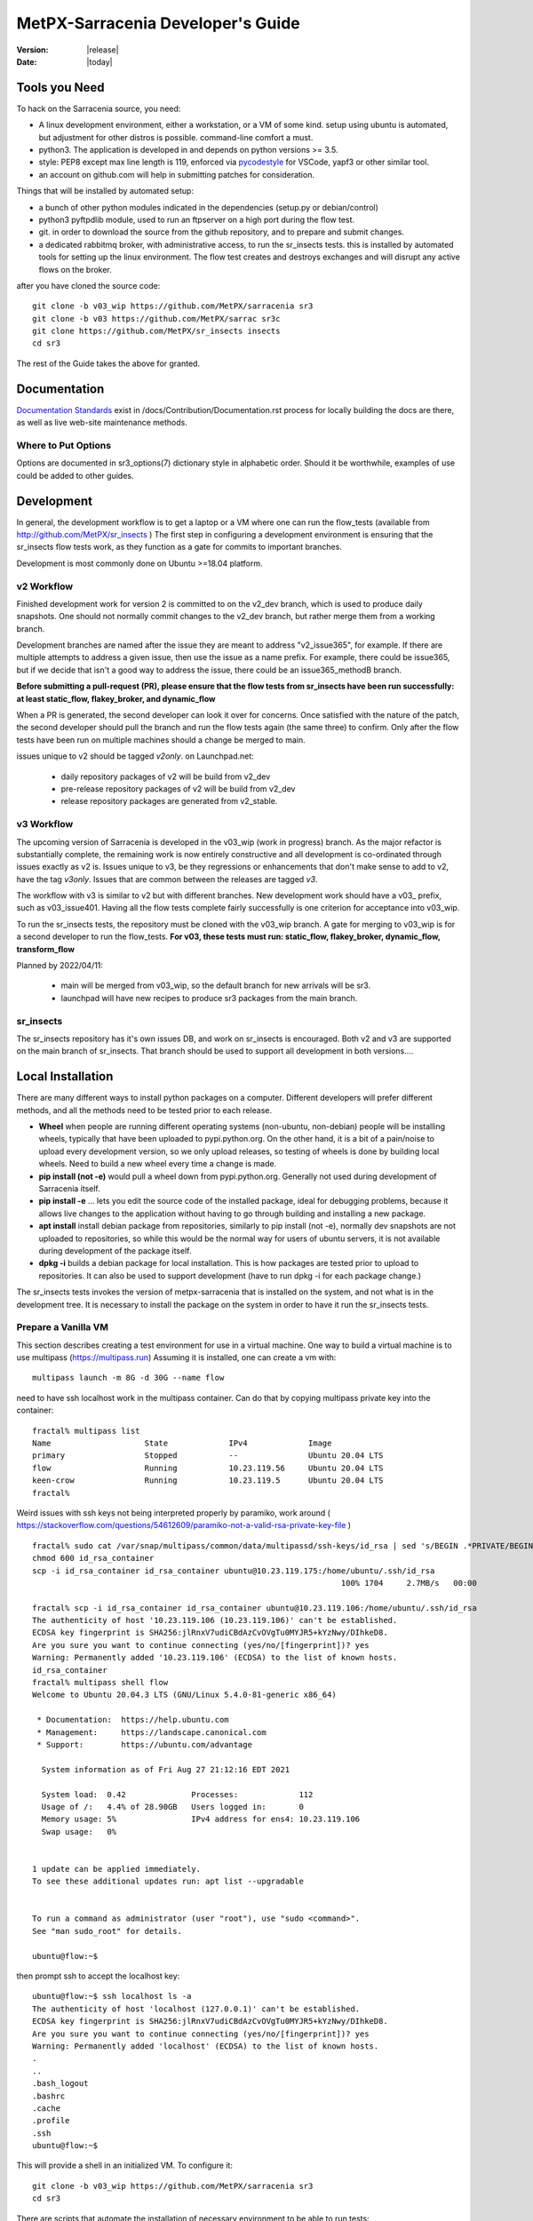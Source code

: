 ====================================
 MetPX-Sarracenia Developer's Guide
====================================

:version: |release|
:date: |today|


Tools you Need
--------------


To hack on the Sarracenia source, you need:

- A linux development environment, either a workstation, or a VM of some kind.
  setup using ubuntu is automated, but adjustment for other distros is possible.
  command-line comfort a must.

- python3. The application is developed in and depends on python versions >= 3.5.

- style: PEP8 except max line length is 119, enforced via `pycodestyle <https://pycodestyle.pycqa.org/en/latest/intro.html#disclaimer>`_ for VSCode, yapf3 or other similar tool.

- an account on github.com will help in submitting patches for consideration.

Things that will be installed by automated setup:

- a bunch of other python modules indicated in the dependencies (setup.py or debian/control)

- python3 pyftpdlib module, used to run an ftpserver on a high port during the flow test.

- git. in order to download the source from the github repository, and to prepare and submit
  changes.

- a dedicated rabbitmq broker, with administrative access, to run the sr_insects tests.
  this is installed by automated tools for setting up the linux environment.
  The flow test creates and destroys exchanges and will disrupt any active flows on the broker.

after you have cloned the source code::

    git clone -b v03_wip https://github.com/MetPX/sarracenia sr3
    git clone -b v03 https://github.com/MetPX/sarrac sr3c
    git clone https://github.com/MetPX/sr_insects insects
    cd sr3

The rest of the Guide takes the above for granted.

Documentation
-------------
`Documentation Standards <Documentation.rst>`_ exist in /docs/Contribution/Documentation.rst
process for locally building the docs are there, as well as live web-site maintenance
methods.

Where to Put Options 
~~~~~~~~~~~~~~~~~~~~

Options are documented in sr3_options(7) dictionary style in alphabetic order.
Should it be worthwhile, examples of use could be added to other guides.


Development
-----------

In general, the development workflow is to get a laptop or a VM where one can run
the flow_tests (available from http://github.com/MetPX/sr_insects ) The first step
in configuring a development environment is ensuring that the sr_insects flow tests
work, as they function as a gate for commits to important branches. 

Development is most commonly done on Ubuntu >=18.04 platform. 


v2 Workflow
~~~~~~~~~~~

Finished development work for version 2 is committed to on the v2_dev branch, which is used
to produce daily snapshots. One should not normally commit changes to the v2_dev branch,
but rather merge them from a working branch.

Development branches are named after the issue they are meant to address "v2_issue365", for
example. If there are multiple attempts to address a given issue, then use the issue
as a name prefix. For example, there could be issue365, but if we decide that isn't
a good way to address the issue, there could be an issue365_methodB branch.

**Before submitting a pull-request (PR), please ensure that the flow tests from
sr_insects have been run successfully:  at least static_flow, flakey_broker, and dynamic_flow**

When a PR is generated, the second developer can look it over for concerns.
Once satisfied with the nature of the patch, the second developer should pull the branch
and run the flow tests again (the same three) to confirm.  Only after the flow tests
have been run on multiple machines should a change be merged to main.

issues unique to v2 should be tagged *v2only*.
on Launchpad.net:

 * daily repository packages of v2 will be build from v2_dev 

 * pre-release repository packages of v2 will be build from v2_dev 

 * release repository packages are generated from v2_stable.


v3 Workflow
~~~~~~~~~~~

The upcoming version of Sarracenia is developed in the v03_wip (work in progress) branch.
As the major refactor is substantially complete, the remaining work is now entirely constructive 
and all development is co-ordinated through issues exactly as v2 is. Issues unique to v3, be 
they regressions or enhancements that don't make sense to add to v2, have the tag *v3only*. 
Issues that are common between the releases are tagged *v3*.

The workflow with v3 is similar to v2 but with different branches. New development work should
have a v03\_ prefix, such as v03\_issue401. Having all the flow tests complete fairly successfully
is one criterion for acceptance into v03_wip.

To run the sr_insects tests, the repository must be cloned with the v03_wip branch.
A gate for merging to v03_wip is for a second developer to run the flow_tests.
**For v03, these tests must run:  static_flow, flakey_broker, dynamic_flow, transform_flow**

Planned by 2022/04/11:

 * main will be merged from v03_wip, so the default branch for new arrivals will be sr3.

 * launchpad will have new recipes to produce sr3 packages from the main branch. 



sr_insects
~~~~~~~~~~

The sr_insects repository has it's own issues DB, and work on sr_insects is encouraged.
Both v2 and v3 are supported on the main branch of sr_insects.  That branch should be
used to support all development in both versions.... 


Local Installation
------------------

There are many different ways to install python packages on a computer. Different developers
will prefer different methods, and all the methods need to be tested prior to each release.

* **Wheel** when people are running different operating systems (non-ubuntu, non-debian) people will be installing wheels, typically that have been uploaded to pypi.python.org.  On the other hand, it is a bit of a pain/noise to upload every development version, so we only upload releases, so testing of wheels is done by building local wheels. Need to build a new wheel every time a change is made.

* **pip install (not -e)** would pull a wheel down from pypi.python.org. Generally not used during development of Sarracenia itself.

* **pip install -e** ... lets you edit the source code of the installed package, ideal for debugging problems, because it allows live changes to the application without having to go through building and installing a new package.

* **apt install** install debian package from repositories, similarly to pip install (not -e), normally dev snapshots are not uploaded to repositories, so while this would be the normal way for users of ubuntu servers, it is not available during development of the package itself.

* **dpkg -i** builds a debian package for local installation. This is how packages are tested prior to upload to repositories.  It can also be used to support development (have to run dpkg -i for each package change.)

The sr_insects tests invokes the version of metpx-sarracenia that is installed on the system,
and not what is in the development tree.  It is necessary to install the package on 
the system in order to have it run the sr_insects tests.

Prepare a Vanilla VM
~~~~~~~~~~~~~~~~~~~~

This section describes creating a test environment for use in a virtual machine. One way to build
a virtual machine is to use multipass (https://multipass.run) Assuming it is installed, one can
create a vm with::

 multipass launch -m 8G -d 30G --name flow

need to have ssh localhost work in the multipass container.  Can do that by copying multipass
private key into the container::

 fractal% multipass list                                                         
 Name                    State             IPv4             Image
 primary                 Stopped           --               Ubuntu 20.04 LTS
 flow                    Running           10.23.119.56     Ubuntu 20.04 LTS
 keen-crow               Running           10.23.119.5      Ubuntu 20.04 LTS
 fractal% 

Weird issues with ssh keys not being interpreted properly by paramiko, work around
( https://stackoverflow.com/questions/54612609/paramiko-not-a-valid-rsa-private-key-file )
::

 fractal% sudo cat /var/snap/multipass/common/data/multipassd/ssh-keys/id_rsa | sed 's/BEGIN .*PRIVATE/BEGIN RSA PRIVATE/;s/END .*PRIVATE/END RSA PRIVATE/' >id_rsa_container
 chmod 600 id_rsa_container
 scp -i id_rsa_container id_rsa_container ubuntu@10.23.119.175:/home/ubuntu/.ssh/id_rsa
                                                                   100% 1704     2.7MB/s   00:00    

 fractal% scp -i id_rsa_container id_rsa_container ubuntu@10.23.119.106:/home/ubuntu/.ssh/id_rsa
 The authenticity of host '10.23.119.106 (10.23.119.106)' can't be established.
 ECDSA key fingerprint is SHA256:jlRnxV7udiCBdAzCvOVgTu0MYJR5+kYzNwy/DIhkeD8.
 Are you sure you want to continue connecting (yes/no/[fingerprint])? yes
 Warning: Permanently added '10.23.119.106' (ECDSA) to the list of known hosts.
 id_rsa_container                                                                                                                         100% 1712     9.4MB/s   00:00    
 fractal% multipass shell flow
 Welcome to Ubuntu 20.04.3 LTS (GNU/Linux 5.4.0-81-generic x86_64)
 
  * Documentation:  https://help.ubuntu.com
  * Management:     https://landscape.canonical.com
  * Support:        https://ubuntu.com/advantage
 
   System information as of Fri Aug 27 21:12:16 EDT 2021
 
   System load:  0.42              Processes:             112
   Usage of /:   4.4% of 28.90GB   Users logged in:       0
   Memory usage: 5%                IPv4 address for ens4: 10.23.119.106
   Swap usage:   0%
 
 
 1 update can be applied immediately.
 To see these additional updates run: apt list --upgradable
 
 
 To run a command as administrator (user "root"), use "sudo <command>".
 See "man sudo_root" for details.
 
 ubuntu@flow:~$ 

then prompt ssh to accept the localhost key::

 ubuntu@flow:~$ ssh localhost ls -a
 The authenticity of host 'localhost (127.0.0.1)' can't be established.
 ECDSA key fingerprint is SHA256:jlRnxV7udiCBdAzCvOVgTu0MYJR5+kYzNwy/DIhkeD8.
 Are you sure you want to continue connecting (yes/no/[fingerprint])? yes
 Warning: Permanently added 'localhost' (ECDSA) to the list of known hosts.
 .
 ..
 .bash_logout
 .bashrc
 .cache
 .profile
 .ssh
 ubuntu@flow:~$ 


This will provide a shell in an initialized VM.  To configure it::

 
  git clone -b v03_wip https://github.com/MetPX/sarracenia sr3
  cd sr3

There are scripts that automate the installation of necessary environment to be able to run tests::

  travis/flow_autoconfig.sh
  travis/add_sr3.sh

You should be able to see an empty configuration::

  sr3 status

sr3c and sr3 are now installed, and should be ready to run a flow test from the sr_insects module, which
has also been cloned:

  cd ../sr_insects

The v03 branch of sr_insects supports testing of both v2 and v3, and both versions are now installed.
The flow tests are intended to be run to confirm compatibility between v2 and v3, and so one
must be able to test v2 as well::

  ubuntu@flow:~/sr_insects$ dpkg -l | grep metpx
  ii  metpx-libsr3c                    3.21.08a1-0~202108270410~ubuntu20.04.1 amd64        C-Implementation of a Sarracenia Client
  ii  metpx-sarracenia                 2.21.08-0~202108241854~ubuntu20.04.1   all          Directory mirroring in real-time for users, file servers and web sites.
  ii  metpx-sr3                        3.00.008exp                            all          v3 Directory mirroring in real-time for users, file servers and web sites.
  ii  metpx-sr3c                       3.21.08a1-0~202108270410~ubuntu20.04.1 amd64        C-Implementation of a Sarracenia Client
  ubuntu@flow:~/sr_insects$ 

The v2 package is metpx-sarracenia, whereas the v3 one is metpx-sr3. the flow tests will detect
which version is installed and test v3 if both are present.  To override that::

  ubuntu@flow:~/sr_insects$ export sarra_py_version=2.21.08
  ubuntu@flow:~/sr_insects$ 

Then one can run flow_tests from this shell normally.

Python Wheel
~~~~~~~~~~~~

If you have not used add_sr3.sh (which builds a debian package), then one can use this procedure
for local installation on a computer with a python wheel for testing and development::

    python3 setup.py bdist_wheel

or... on newer systems, using build instead::

    python3 -m build --no-isolation

Should build a wheel in the dist sub-directory.
then as root install that new package::

       pip3 install --upgrade ...<path>/dist/metpx*.whl

Local Pip install
~~~~~~~~~~~~~~~~~

For local installation on a computer, using a pip
For testing and development::

   pip3 install -e .
   export PATH=${HOME}/.local/bin:${PATH}

Using the local python package installer (PIP) to create a locally editable version.
The above will install the package in ~/.local/bin... so need to ensure the path includes
that directory.





Debian/Ubuntu
~~~~~~~~~~~~~

For local installation on a computer, using a debian package.
This process builds a local .deb in the parent directory using standard debian mechanisms.
- Check the **build-depends** line in *debian/control* for dependencies that might be needed to build from source.
- The following steps will build sarracenia but not sign the changes or the source package::

    cd metpx/sarracenia
    sudo apt-get install devscripts
    debuild -uc -us
    sudo dpkg -i ../<the package just built>

which accomplishes the same thing using debian packaging.
The options are detailed below:


Committing Code
~~~~~~~~~~~~~~~

What should be done prior to committing to the main branch?
Checklist:

- do development on some other branch. Usually the branch will be named after the issue being
  addressed. Example: issue240, if we give up on an initial approach and start another one, 
  there may be issue240_2 for a second attempt. There may also be feature branches, such as v03.
- **sr_insects tests works** (See Testing) The main branch should always be functional, do not commit code if the sr_insects tests are not working.
- Natural consequence: if the code changes means tests need to change, include the test change in the commit.
- **update doc/** manual pages should get their updates ideally at the same time as the code.

Usually there will be many such cycles on a development branch before one is ready
to issue a pull request. Eventually, we get to `Commits to the Main Branch`_


sr_insects Tests Description
----------------------------

Before committing code to the main branch, as a Quality Assurance measure, one should run 
all available self-tests. It is assumed that the specific changes in the code have already been unit
tested. Please add self-tests as appropriate to this process to reflect the new ones.
Generally speaking one should solve problems at the first test that fails as each test
is more complicated than the previous one.

There is a separate git repository containing the more complex tests https://github.com/MetPX/sr_insects

A typical development workflow will be (Do not try this, this is just an overview of the steps that will be 
explained in detail in following sections)::

   git branch issueXXX
   git checkout issueXXX
   cd sarra ; *make coding changes*
   cd ..
   debuild -uc -us
   cd ../sarrac
   debuild -uc -us
   sudo dpkg -i ../*.deb
   cd ..

   git clone -b v03_wip https://github.com/MetPX/sr_insects
   cd sr_insects
   sr3 status  # make sure there are no components configured before you start.
               # test results will likely be skewed otherwise.
   for test in unit static_flow flakey_browser transform_flow dynamic_flow; do
      cd $test
      ./flow_setup.sh  # *starts the flows*
      ./flow_limit.sh  # *stops the flows after some period (default: 1000) *
      ./flow_check.sh  # *checks the flows*
      ./flow_cleanup.sh  # *cleans up the flows*
      cd ..
   done

   #assuming all the tests pass.
   git commit -a  # on the branch...


Unit
~~~~

The *unit* test in sr_insects is the shortest one taking a minute or so, and not requiring
much configuration at all. They are sanity tests of code behaviour. Generally takes a minute
or two on a laptop.

Static Flow
~~~~~~~~~~~

The *static_flow* tests are a bit more complicated, testing more components, using single
threaded components in a linear way (all data moves uniformly forward.) It should be
more straight-forward to identify issues as there is no deletion and so it lends itself well
to repeating subset tests to identify individual issues. It takes about two minutes on a laptop.

Flakey Broker
~~~~~~~~~~~~~

The *flakey_broker* tests are the same as the *static_flow*, but slowed down so that they last
a few minutes, and the broker is shutdown and restarted while the posting is happenning.  
Note that post_log prints before a notification message is posted (because post_log is an on_post plugin, and
that action, allows one to modify the notification message, so it needs to be before the post actually happens.)


Dynamic Flow
~~~~~~~~~~~~

The *dynamic_flow* test add advanced features:  multi-instances, the winnow component, retry logic testing, 
and includes file removals as well. Most of the documentation here refers to runnig the
dynamic_flow test, as it is the most complicated one, and the ancestor of the others.  The unit
test was separated out from the beginnig of the dynamic_flow test, and the static_flow is
a simplified version of the original flow test as well.

Generally speaking, one should run the tests in sequence and ensure the results of earlier 
tests are good before proceeding to the next test.

Note that the development system must be configured for the sr_insects tests to run successfully. See the next
section for configuration instructions. For development with a fresh OS installation,
the configuration steps have been automated and can be applied with the flow_autoconfig.sh
script in sr_insects (https://github.com/MetPX/sr_insects/blob/main/flow_autoconfig.sh). Blind 
execution of this script on a working system may lead to undesirable side effects; you have been warned!


The configuration one is trying to replicate:

.. image:: Development/Flow_test.svg


Following table describes what each element of the dynamic flow test does, and the test coverage
shows functionality covered.

+-------------------+--------------------------------------+-------------------------------------+
|                   |                                      |                                     | 
| Configuration     | Does                                 | Test Coverage                       | 
|                   |                                      |                                     | 
+-------------------+--------------------------------------+-------------------------------------+
| subscribe t_ddx   | copy from data mart to local broker  | read amqps public data mart (v02)   | 
|                   | posting notification messages to     | as ordinary user.                   | 
|                   | local xwinno00 and xwinnow01         |                                     | 
|                   | exchanges.                           | shared queue and multiple processes | 
|                   |                                      | 3 instances download from each q    | 
|                   |                                      |                                     | 
|                   |                                      | post amqp to a local exchange (v02) | 
|                   |                                      | as feeder(admin) user               | 
|                   |                                      |                                     | 
|                   |                                      | post_exchangeSplit to xwinnow0x     | 
+-------------------+--------------------------------------+-------------------------------------+
| winnow t0x_f10    | winnow processing publish for xsarra | read local amqp v02                 | 
|                   | exchange for downloading.            | as feeder user.                     | 
|                   |                                      |                                     | 
|                   |                                      | complete caching (winnow) function  | 
|                   | as two sources identical, only half  |                                     | 
|                   | notification messages are posted to  | post amqp v02 to local excchange.   | 
|                   | next                                 |                                     | 
+-------------------+--------------------------------------+-------------------------------------+
| sarra download    | download the winnowed data from the  | read local amqp v02 (xsarra)        | 
| f20               | data mart to a local directory       |                                     | 
|                   | (TESTDOCROOT= ~/sarra_devdocroot)    | download using built-in python      |
|                   |                                      |                                     | 
|                   | add a header at application layer    | shared queue and multiple processes | 
|                   | longer than 255 characters.          | 5 instances download from each q    | 
|                   |                                      |                                     | 
|                   |                                      | download using accel_wget plugin    | 
|                   |                                      |                                     | 
|                   |                                      | AMQP header truncation on publish.  | 
|                   |                                      |                                     | 
|                   |                                      | post amqp v02 to xpublic            | 
|                   |                                      | as feeder user                      | 
|                   |                                      | as http downloads from localhost    | 
+-------------------+--------------------------------------+-------------------------------------+
| subscribe t       | download as client from localhost    | read amqp from local broker         | 
|                   | to downloaded_by_sub_t directory.    | as ordinary user/client.            | 
|                   |                                      |                                     | 
|                   |                                      | shared queue and multiple processes | 
|                   |                                      | 5 instances download from each q    | 
|                   |                                      |                                     | 
+-------------------+--------------------------------------+-------------------------------------+
| watch f40         | watch downloaded_by_sub_t            | client v03 post of local file.      | 
|                   | (post each file that appears there.) | (file: url)                         | 
|                   |                                      |                                     | 
|                   | memory ceiling set low               | auto restarting on memory ceiling.  | 
|                   |                                      |                                     | 
+-------------------+--------------------------------------+-------------------------------------+
| sender            | read local file, send via sftp       | client consume v03 notification     | 
| tsource2send      | to sent_by_tsource2send directory    | messages.                           | 
|                   |                                      | consumer read local file.           | 
|                   | post to xs_tsource_output            |                                     | 
|                   |                                      | send via sftp.                      | 
|                   |                                      |                                     | 
|                   |                                      | plugin replace_dir                  | 
|                   |                                      |                                     | 
|                   |                                      | posting sftp url.                   | 
|                   |                                      | post v02 (converting v03 back.)     | 
|                   |                                      |                                     | 
|                   |                                      | test post_exchangeSuffix option.    | 
+-------------------+--------------------------------------+-------------------------------------+
| subscribe         | download via sftp from localhost     | client sftp download.               | 
| u_sftp_f60        | putting files in downloaded_by_sub_u |                                     | 
|                   | directory.                           | accel_sftp plugin.                  | 
|                   |                                      |                                     | 
+-------------------+--------------------------------------+-------------------------------------+
| post test2_f61    | post files in sent_by_tsource2send   | explicit file posting               | 
|                   | with ftp URL's in the                |                                     | 
|                   | xs_tsource_poll exchange             | ftp URL posting.                    | 
|                   |                                      |                                     | 
|                   | (wrapper script calls post)          | post_exchangeSuffix option          | 
+-------------------+--------------------------------------+-------------------------------------+
| poll f62          | poll sent_by_tsource2send directory  | polling                             | 
|                   | posting sftp download URL's          |                                     | 
|                   |                                      | post_exchangeSuffix option          | 
|                   |                                      |                                     | 
+-------------------+--------------------------------------+-------------------------------------+
| subscribe ftp_f70 | subscribe to test2_f61 ftp' posts.   | ftp url downloading.                | 
|                   | download files from localhost        |                                     | 
|                   | to downloaded_by_sub_u directory.    |                                     | 
|                   |                                      |                                     | 
+-------------------+--------------------------------------+-------------------------------------+
| subscribe q_f71   | subscribe to poll, downloading       | confirming poll post quality.       | 
|                   | to recd_by_srpoll_test1              |                                     | 
+-------------------+--------------------------------------+-------------------------------------+
| shovel pclean f90 | clean up files so they don't         | shovel function.                    | 
|                   | accumulate                           |                                     | 
|                   | fakes failures to exercise retries   |                                     | 
|                   |                                      | retry logic.                        | 
|                   |                                      |                                     | 
+-------------------+--------------------------------------+-------------------------------------+
| shovel pclean f91 | clean up files so they don't         | shovel with posting v03             | 
|                   | accumulate                           |                                     | 
|                   |                                      | retry logic.                        | 
+-------------------+--------------------------------------+-------------------------------------+
| shovel pclean f92 | clean up files so they don't         | shovel with consuming v03           | 
|                   | accumulate                           |                                     | 
|                   |                                      | posting v02.                        | 
|                   |                                      |                                     | 
|                   |                                      | retry logic.                        | 
+-------------------+--------------------------------------+-------------------------------------+

Assumption: test environment is a Linux PC, either a laptop/desktop, or a server on which one
can start a browser. If working with the C implementation as well, there are also the following
flows defined:

.. image:: Development/cFlow_test.svg

   
Running Flow Tests
------------------

This section documents these steps in much more detail.  
Before one can run the sr_insects tests, some pre-requisites must be taken care of.
Note that there is Github Actions integration for at least the main branch
to verify functionality on a variety of python version.  Consult::

   https://github.com/MetPX/sarracenia/actions

.. Note::

  for the latest test results. Note that the results include dozens of tests, and are
  a bit unreliable, typically it may take a few retries for it to work completely
  (3 or 4 fail after initial attempt, then re-run the failed ones, and then
  perhaps 1 or two will be left, and on the third pass the last one passes.)


Install Servers on Workstation
~~~~~~~~~~~~~~~~~~~~~~~~~~~~~~

To prepare a computer to run the flow test, one must install some server 
software and configurations. This same work is done by travis/flow_autoconfig.sh
which is run in `Prepare a Vanilla VM`_ but if you need to configure it 
manually, below is the process.

Install a minimal localhost broker and configure rabbitmq test users::

    sudo apt-get install rabbitmq-server
    sudo rabbitmq-plugins enable rabbitmq_management

    mkdir ~/.config/sarra
    cat > ~/.config/sarra/default.conf << EOF
    declare env FLOWBROKER=localhost
    declare env MQP=amqp
    declare env SFTPUSER=${USER}
    declare env TESTDOCROOT=${HOME}/sarra_devdocroot
    declare env SR_CONFIG_EXAMPLES=${HOME}/git/sarracenia/sarra/examples
    EOF

    RABBITMQ_PASS=S0M3R4nD0MP4sS
    cat > ~/.config/sarra/credentials.conf << EOF
    amqp://bunnymaster:${RABBITMQ_PASS}@localhost/
    amqp://tsource:${RABBITMQ_PASS}@localhost/
    amqp://tsub:${RABBITMQ_PASS}@localhost/
    amqp://tfeed:${RABBITMQ_PASS}@localhost/
    amqp://anonymous:${RABBITMQ_PASS}@localhost/
    amqps://anonymous:anonymous@hpfx.collab.science.gc.ca
    amqps://anonymous:anonymous@hpfx1.collab.science.gc.ca
    amqps://anonymous:anonymous@hpfx2.collab.science.gc.ca
    amqps://anonymous:anonymous@dd.weather.gc.ca
    amqps://anonymous:anonymous@dd1.weather.gc.ca
    amqps://anonymous:anonymous@dd2.weather.gc.ca
    ftp://anonymous:anonymous@localhost:2121/
    EOF

    cat > ~/.config/sarra/admin.conf << EOF
    cluster localhost
    admin amqp://bunnymaster@localhost/
    feeder amqp://tfeed@localhost/
    declare source tsource
    declare subscriber tsub
    declare subscriber anonymous
    EOF

    sudo rabbitmqctl delete_user guest

    sudo rabbitmqctl add_user bunnymaster ${RABBITMQ_PASS}
    sudo rabbitmqctl set_permissions bunnymaster ".*" ".*" ".*"
    sudo rabbitmqctl set_user_tags bunnymaster administrator

    sudo systemctl restart rabbitmq-server
    cd /usr/local/bin
    sudo mv rabbitmqadmin rabbitmqadmin.1
    sudo wget http://localhost:15672/cli/rabbitmqadmin
    sudo chmod 755 rabbitmqadmin

    sr --users declare

.. Note::

    Please use other passwords in credentials for your configuration, just in case.
    Passwords are not to be hard coded in self test suite.
    The users bunnymaster, tsource, tsub, and tfeed are to be used for running tests.

    The idea here is to use tsource, tsub, and tfeed as broker accounts for all
    self-test operations, and store the credentials in the normal credentials.conf file.
    No passwords or key files should be stored in the source tree, as part of a self-test
    suite.

Setup Flow Test Environment
~~~~~~~~~~~~~~~~~~~~~~~~~~~

Once the server environment is established, the flow tests use sftp transfers to localhost. 

It is also required that passwordless ssh access is configured on the test host
for the system user that will run the flow test. This can be done by creating
a private/public ssh key pair for the user (if there isn't one already) and copying
the public key to the authorized_keys file in the same directory as the keys (~/.ssh).
For associated commands, see http://www.linuxproblem.org/art_9.html

Note that on systems where older versions of Paramiko (< 2.7.2) are installed, and the ssh key pair was generated with OpenSSH >= 6.5, manually testing the below command will work, but Paramiko will not be able to connect. This is likely the case if the ``~/.ssh/id_rsa`` file contains ``BEGIN OPENSSH PRIVATE KEY``. To work around this, convert the private key's format using ``ssh-keygen -p -m PEM -f ~/.ssh/id_rsa``.

To confirm that that passwordless ssh to localhost works::

   ssh localhost ls

This should run and complete.  If it prompts for a password, the flow tests will not work.

Check that the broker is working::

   systemctl status rabbitmq-server

One part of the flow test runs an sftp server, and uses sftp client functions.
Need the following package for that::

    sudo apt-get install python3-pyftpdlib python3-paramiko



The setup script starts a trivial web server, and ftp server, and a daemon that invokes sr_post.
It also tests the C components, which need to have been already installed as well 
and defines some fixed test clients that will be used during self-tests::

    cd 
    git clone https://github.com/MetPX/sr_insects
    cd sr_insects
    cd static_flow
    . ./flow_setup.sh
    
    blacklab% ./flow_setup.sh
    cleaning logs, just in case
    rm: cannot remove '/home/peter/.cache/sarra/log/*': No such file or directory
    Adding flow test configurations...
    2018-02-10 14:22:58,944 [INFO] copying /usr/lib/python3/dist-packages/sarra/examples/cpump/cno_trouble_f00.inc to /home/peter/.config/sarra/cpump/cno_trouble_f00.inc.
    2018-02-10 09:22:59,204 [INFO] copying /home/peter/src/sarracenia/sarra/examples/shovel/no_trouble_f00.inc to /home/peter/.config/sarra/shovel/no_trouble_f00.inc
    2018-02-10 14:22:59,206 [INFO] copying /usr/lib/python3/dist-packages/sarra/examples/cpost/veille_f34.conf to /home/peter/.config/sarra/cpost/veille_f34.conf.
    2018-02-10 14:22:59,207 [INFO] copying /usr/lib/python3/dist-packages/sarra/examples/cpump/pelle_dd1_f04.conf to /home/peter/.config/sarra/cpump/pelle_dd1_f04.conf.
    2018-02-10 14:22:59,208 [INFO] copying /usr/lib/python3/dist-packages/sarra/examples/cpump/pelle_dd2_f05.conf to /home/peter/.config/sarra/cpump/pelle_dd2_f05.conf.
    2018-02-10 14:22:59,208 [INFO] copying /usr/lib/python3/dist-packages/sarra/examples/cpump/xvan_f14.conf to /home/peter/.config/sarra/cpump/xvan_f14.conf.
    2018-02-10 14:22:59,209 [INFO] copying /usr/lib/python3/dist-packages/sarra/examples/cpump/xvan_f15.conf to /home/peter/.config/sarra/cpump/xvan_f15.conf.
    2018-02-10 09:22:59,483 [INFO] copying /home/peter/src/sarracenia/sarra/examples/poll/f62.conf to /home/peter/.config/sarra/poll/f62.conf
    2018-02-10 09:22:59,756 [INFO] copying /home/peter/src/sarracenia/sarra/examples/post/shim_f63.conf to /home/peter/.config/sarra/post/shim_f63.conf
    2018-02-10 09:23:00,030 [INFO] copying /home/peter/src/sarracenia/sarra/examples/post/test2_f61.conf to /home/peter/.config/sarra/post/test2_f61.conf
    2018-02-10 09:23:00,299 [INFO] copying /home/peter/src/sarracenia/sarra/examples/report/tsarra_f20.conf to /home/peter/.config/sarra/report/tsarra_f20.conf
    2018-02-10 09:23:00,561 [INFO] copying /home/peter/src/sarracenia/sarra/examples/report/twinnow00_f10.conf to /home/peter/.config/sarra/report/twinnow00_f10.conf
    2018-02-10 09:23:00,824 [INFO] copying /home/peter/src/sarracenia/sarra/examples/report/twinnow01_f10.conf to /home/peter/.config/sarra/report/twinnow01_f10.conf
    2018-02-10 09:23:01,086 [INFO] copying /home/peter/src/sarracenia/sarra/examples/sarra/download_f20.conf to /home/peter/.config/sarra/sarra/download_f20.conf
    2018-02-10 09:23:01,350 [INFO] copying /home/peter/src/sarracenia/sarra/examples/sender/tsource2send_f50.conf to /home/peter/.config/sarra/sender/tsource2send_f50.conf
    2018-02-10 09:23:01,615 [INFO] copying /home/peter/src/sarracenia/sarra/examples/shovel/t_dd1_f00.conf to /home/peter/.config/sarra/shovel/t_dd1_f00.conf
    2018-02-10 09:23:01,877 [INFO] copying /home/peter/src/sarracenia/sarra/examples/shovel/t_dd2_f00.conf to /home/peter/.config/sarra/shovel/t_dd2_f00.conf
    2018-02-10 09:23:02,137 [INFO] copying /home/peter/src/sarracenia/sarra/examples/subscribe/cclean_f91.conf to /home/peter/.config/sarra/subscribe/cclean_f91.conf
    2018-02-10 09:23:02,400 [INFO] copying /home/peter/src/sarracenia/sarra/examples/subscribe/cdnld_f21.conf to /home/peter/.config/sarra/subscribe/cdnld_f21.conf
    2018-02-10 09:23:02,658 [INFO] copying /home/peter/src/sarracenia/sarra/examples/subscribe/cfile_f44.conf to /home/peter/.config/sarra/subscribe/cfile_f44.conf
    2018-02-10 09:23:02,921 [INFO] copying /home/peter/src/sarracenia/sarra/examples/subscribe/clean_f90.conf to /home/peter/.config/sarra/subscribe/clean_f90.conf
    2018-02-10 09:23:03,185 [INFO] copying /home/peter/src/sarracenia/sarra/examples/subscribe/cp_f61.conf to /home/peter/.config/sarra/subscribe/cp_f61.conf
    2018-02-10 09:23:03,455 [INFO] copying /home/peter/src/sarracenia/sarra/examples/subscribe/ftp_f70.conf to /home/peter/.config/sarra/subscribe/ftp_f70.conf
    2018-02-10 09:23:03,715 [INFO] copying /home/peter/src/sarracenia/sarra/examples/subscribe/q_f71.conf to /home/peter/.config/sarra/subscribe/q_f71.conf
    2018-02-10 09:23:03,978 [INFO] copying /home/peter/src/sarracenia/sarra/examples/subscribe/t_f30.conf to /home/peter/.config/sarra/subscribe/t_f30.conf
    2018-02-10 09:23:04,237 [INFO] copying /home/peter/src/sarracenia/sarra/examples/subscribe/u_sftp_f60.conf to /home/peter/.config/sarra/subscribe/u_sftp_f60.conf
    2018-02-10 09:23:04,504 [INFO] copying /home/peter/src/sarracenia/sarra/examples/watch/f40.conf to /home/peter/.config/sarra/watch/f40.conf
    2018-02-10 09:23:04,764 [INFO] copying /home/peter/src/sarracenia/sarra/examples/winnow/t00_f10.conf to /home/peter/.config/sarra/winnow/t00_f10.conf
    2018-02-10 09:23:05,027 [INFO] copying /home/peter/src/sarracenia/sarra/examples/winnow/t01_f10.conf to /home/peter/.config/sarra/winnow/t01_f10.conf
    Initializing with sr_audit... takes a minute or two
    OK, as expected 18 queues existing after 1st audit
    OK, as expected 31 exchanges for flow test created.
    Starting trivial http server on: /home/peter/sarra_devdocroot, saving pid in .httpserverpid
    Starting trivial ftp server on: /home/peter/sarra_devdocroot, saving pid in .ftpserverpid
    running self test ... takes a minute or two
    sr_util.py TEST PASSED
    sr_credentials.py TEST PASSED
    sr_config.py TEST PASSED
    sr_cache.py TEST PASSED
    sr_retry.py TEST PASSED
    sr_consumer.py TEST PASSED
    sr_http.py TEST PASSED
    sftp testing start...
    sftp testing config read...
    sftp testing fake message built ...
    sftp sr_ftp instantiated ...
    sftp sr_ftp connected ...
    sftp sr_ftp mkdir ...
    test 01: directory creation succeeded
    test 02: file upload succeeded
    test 03: file rename succeeded
    test 04: getting a part succeeded
    test 05: download succeeded
    test 06: onfly_checksum succeeded
    Sent: bbb  into tztz/ddd 0-5
    test 07: download succeeded
    test 08: delete succeeded
    Sent: bbb  into tztz/ddd 0-5
    Sent: bbb  into tztz/ddd 0-5
    Sent: bbb  into tztz/ddd 0-5
    Sent: bbb  into tztz/ddd 0-5
    Sent: bbb  into tztz/ddd 0-5
    /home/peter
    /home/peter
    test 09: bad part succeeded
    sr_sftp.py TEST PASSED
    sr_instances.py TEST PASSED
    OK, as expected 9 tests passed
    Starting flow_post on: /home/peter/sarra_devdocroot, saving pid in .flowpostpid
    Starting up all components (sr start)...
    done.
    OK: sr start was successful
    Overall PASSED 4/4 checks passed!
    blacklab% 

As it runs the setup, it also executes all existing unit_tests.
Only proceed to the flow_check tests if all the tests in flow_setup.sh pass.


Run A Flow Test
~~~~~~~~~~~~~~~

The flow_check.sh script reads the log files of all the components started, and compares the number
of notification messages, looking for a correspondence within +- 10%   It takes a few minutes for the
configuration to run before there is enough data to do the proper measurements::

     ./flow_limit.sh

sample output::

    initial sample building sample size 8 need at least 1000 
    sample now   1021 
    Sufficient!
    stopping shovels and waiting...
    2017-10-28 00:37:02,422 [INFO] sr_shovel t_dd1_f00 0001 stopping
    2017-10-28 04:37:02,435 [INFO] 2017-10-28 04:37:02,435 [INFO] info: instances option not implemented, ignored.
    info: instances option not implemented, ignored.
    2017-10-28 04:37:02,435 [INFO] 2017-10-28 04:37:02,435 [INFO] info: report option not implemented, ignored.
    info: report option not implemented, ignored.
    2017-10-28 00:37:02,436 [INFO] sr_shovel t_dd2_f00 0001 stopping
    running instance for config pelle_dd1_f04 (pid 15872) stopped.
    running instance for config pelle_dd2_f05 (pid 15847) stopped.
        maximum of the shovels is: 1022


Then check show it went with flow_check.sh::

    TYPE OF ERRORS IN LOG :

      1 /home/peter/.cache/sarra/log/sr_cpump_xvan_f14_001.log [ERROR] binding failed: server channel error 404h, message: NOT_FOUND - no exchange 'xcvan00' in vhost '/'
      1 /home/peter/.cache/sarra/log/sr_cpump_xvan_f15_001.log [ERROR] binding failed: server channel error 404h, message: NOT_FOUND - no exchange 'xcvan01' in vhost '/'

    
    test  1 success: shovels t_dd1_f00 ( 1022 ) and t_dd2_f00 ( 1022 ) should have about the same number of items read
    test  2 success: sarra tsarra (1022) should be reading about half as many items as (both) winnows (2240)
    test  3 success: tsarra (1022) and sub t_f30 (1022) should have about the same number of items
    test  4 success: max shovel (1022) and subscriber t_f30 (1022) should have about the same number of items
    test  5 success: count of truncated headers (1022) and subscribed messages (1022) should have about the same number of items
    test  6 success: count of downloads by subscribe t_f30 (1022) and messages received (1022) should be about the same
    test  7 success: downloads by subscribe t_f30 (1022) and files posted by sr_watch (1022) should be about the same
    test  8 success: posted by watch(1022) and sent by sr_sender (1022) should be about the same
    test  9 success: 1022 of 1022: files sent with identical content to those downloaded by subscribe
    test 10 success: 1022 of 1022: poll test1_f62 and subscribe q_f71 run together. Should have equal results.
    test 11 success: post test2_f61 1022 and subscribe r_ftp_f70 1021 run together. Should be about the same.
    test 12 success: cpump both pelles (c shovel) should receive about the same number of messages (3665) (3662)
    test 13 success: cdnld_f21 subscribe downloaded (1022) the same number of files that was published by both van_14 and van_15 (1022)
    test 14 success: veille_f34 should post the same number of files (1022) that subscribe cdnld_f21 downloaded (1022)
    test 15 success: veille_f34 should post the same number of files (1022) that subscribe cfile_f44 downloaded (1022)
    test 16 success: Overall 15 of 15 passed!

    blacklab% 

If the flow_check.sh passes, then one has a reasonable confidence in the overall functionality of the 
python application, but the test coverage is not exhaustive. This is the lowest gate for committing
changes to thy python code into the main branch. It is more qualitative sampling of the most
common use cases rather than a thorough examination of all functionality. While not
thorough, it is good to know the flows are working.

Note that the *fclean* subscriber looks at files in and keeps files around long enough for them to go through all the other
tests.  It does this by waiting a reasonable amount of time (45 seconds, the last time checked.) then it compares the file
that have been posted by sr_watch to the files created by downloading from it.  As the *sample now* count proceeds,
it prints "OK" if the files downloaded are identical to the ones posted by sr_watch.   The addition of fclean and
the corresponding cfclean for the cflow_test, are broken.  The default setup which uses *fclean* and *cfclean* ensures
that only a few minutes worth of disk space is used at a given time, and allows for much longer tests.

By default, the flow_test is only 1000 files, but one can ask it to run longer, like so::

 ./flow_limit.sh 50000

To accumulate fifty thousand files before ending the test.  This allows testing of long term performance, especially
memory usage over time, and the housekeeping functions of on_heartbeat processing.


Flow Cleanup
~~~~~~~~~~~~

When done testing, run the ./flow_cleanup.sh script, which will kill the
running servers and daemons, and delete all configuration files installed for
the flow test, all queues, exchanges, and logs. This also needs to be done
between each run of the flow test::
  
  blacklab% ./flow_cleanup.sh
  Stopping sr...
  Cleanup sr...
  Cleanup trivial http server... 
  web server stopped.
  if other web servers with lost pid kill them
  Cleanup trivial ftp server... 
  ftp server stopped.
  if other ftp servers with lost pid kill them
  Cleanup flow poster... 
  flow poster stopped.
  if other flow_post.sh with lost pid kill them
  Deleting queues: 
  Deleting exchanges...
  Removing flow configs...
  2018-02-10 14:17:34,150 [INFO] info: instances option not implemented, ignored.
  2018-02-10 14:17:34,150 [INFO] info: report option not implemented, ignored.
  2018-02-10 14:17:34,353 [INFO] info: instances option not implemented, ignored.
  2018-02-10 14:17:34,353 [INFO] info: report option not implemented, ignored.
  2018-02-10 09:17:34,837 [INFO] sr_poll f62 cleanup
  2018-02-10 09:17:34,845 [INFO] deleting exchange xs_tsource_poll (tsource@localhost)
  2018-02-10 09:17:35,115 [INFO] sr_post shim_f63 cleanup
  2018-02-10 09:17:35,122 [INFO] deleting exchange xs_tsource_shim (tsource@localhost)
  2018-02-10 09:17:35,394 [INFO] sr_post test2_f61 cleanup
  2018-02-10 09:17:35,402 [INFO] deleting exchange xs_tsource_post (tsource@localhost)
  2018-02-10 09:17:35,659 [INFO] sr_report tsarra_f20 cleanup
  2018-02-10 09:17:35,659 [INFO] AMQP  broker(localhost) user(tfeed) vhost(/)
  2018-02-10 09:17:35,661 [INFO] deleting queue q_tfeed.sr_report.tsarra_f20.89336558.04455188 (tfeed@localhost)
  2018-02-10 09:17:35,920 [INFO] sr_report twinnow00_f10 cleanup
  2018-02-10 09:17:35,920 [INFO] AMQP  broker(localhost) user(tfeed) vhost(/)
  2018-02-10 09:17:35,922 [INFO] deleting queue q_tfeed.sr_report.twinnow00_f10.35552245.50856337 (tfeed@localhost)
  2018-02-10 09:17:36,179 [INFO] sr_report twinnow01_f10 cleanup
  2018-02-10 09:17:36,180 [INFO] AMQP  broker(localhost) user(tfeed) vhost(/)
  2018-02-10 09:17:36,182 [INFO] deleting queue q_tfeed.sr_report.twinnow01_f10.48262886.11567358 (tfeed@localhost)
  2018-02-10 09:17:36,445 [WARNING] option url deprecated please use post_base_url
  2018-02-10 09:17:36,446 [WARNING] use post_base_dir instead of document_root
  2018-02-10 09:17:36,446 [INFO] sr_sarra download_f20 cleanup
  2018-02-10 09:17:36,446 [INFO] AMQP  broker(localhost) user(tfeed) vhost(/)
  2018-02-10 09:17:36,448 [INFO] deleting queue q_tfeed.sr_sarra.download_f20 (tfeed@localhost)
  2018-02-10 09:17:36,449 [INFO] exchange xpublic remains
  2018-02-10 09:17:36,703 [INFO] sr_sender tsource2send_f50 cleanup
  2018-02-10 09:17:36,703 [INFO] AMQP  broker(localhost) user(tsource) vhost(/)
  2018-02-10 09:17:36,705 [INFO] deleting queue q_tsource.sr_sender.tsource2send_f50 (tsource@localhost)
  2018-02-10 09:17:36,711 [INFO] deleting exchange xs_tsource_output (tsource@localhost)
  2018-02-10 09:17:36,969 [INFO] sr_shovel t_dd1_f00 cleanup
  2018-02-10 09:17:36,969 [INFO] AMQP  broker(dd.weather.gc.ca) user(anonymous) vhost(/)
  2018-02-10 09:17:37,072 [INFO] deleting queue q_anonymous.sr_shovel.t_dd1_f00 (anonymous@dd.weather.gc.ca)
  2018-02-10 09:17:37,095 [INFO] exchange xwinnow00 remains
  2018-02-10 09:17:37,095 [INFO] exchange xwinnow01 remains
  2018-02-10 09:17:37,389 [INFO] sr_shovel t_dd2_f00 cleanup
  2018-02-10 09:17:37,389 [INFO] AMQP  broker(dd.weather.gc.ca) user(anonymous) vhost(/)
  2018-02-10 09:17:37,498 [INFO] deleting queue q_anonymous.sr_shovel.t_dd2_f00 (anonymous@dd.weather.gc.ca)
  2018-02-10 09:17:37,522 [INFO] exchange xwinnow00 remains
  2018-02-10 09:17:37,523 [INFO] exchange xwinnow01 remains
  2018-02-10 09:17:37,804 [INFO] sr_subscribe cclean_f91 cleanup
  2018-02-10 09:17:37,804 [INFO] AMQP  broker(localhost) user(tsub) vhost(/)
  2018-02-10 09:17:37,806 [INFO] deleting queue q_tsub.sr_subscribe.cclean_f91.39328538.44917465 (tsub@localhost)
  2018-02-10 09:17:38,062 [INFO] sr_subscribe cdnld_f21 cleanup
  2018-02-10 09:17:38,062 [INFO] AMQP  broker(localhost) user(tfeed) vhost(/)
  2018-02-10 09:17:38,064 [INFO] deleting queue q_tfeed.sr_subscribe.cdnld_f21.11963392.61638098 (tfeed@localhost)
  2018-02-10 09:17:38,324 [WARNING] use post_base_dir instead of document_root
  2018-02-10 09:17:38,324 [INFO] sr_subscribe cfile_f44 cleanup
  2018-02-10 09:17:38,324 [INFO] AMQP  broker(localhost) user(tfeed) vhost(/)
  2018-02-10 09:17:38,326 [INFO] deleting queue q_tfeed.sr_subscribe.cfile_f44.56469334.87337271 (tfeed@localhost)
  2018-02-10 09:17:38,583 [INFO] sr_subscribe clean_f90 cleanup
  2018-02-10 09:17:38,583 [INFO] AMQP  broker(localhost) user(tsub) vhost(/)
  2018-02-10 09:17:38,585 [INFO] deleting queue q_tsub.sr_subscribe.clean_f90.45979835.20516428 (tsub@localhost)
  2018-02-10 09:17:38,854 [WARNING] extended option download_cp_command = ['cp --preserve=timestamps'] (unknown or not declared)
  2018-02-10 09:17:38,855 [INFO] sr_subscribe cp_f61 cleanup
  2018-02-10 09:17:38,855 [INFO] AMQP  broker(localhost) user(tsource) vhost(/)
  2018-02-10 09:17:38,857 [INFO] deleting queue q_tsource.sr_subscribe.cp_f61.61218922.69758215 (tsource@localhost)
  2018-02-10 09:17:39,121 [INFO] sr_subscribe ftp_f70 cleanup
  2018-02-10 09:17:39,121 [INFO] AMQP  broker(localhost) user(tsource) vhost(/)
  2018-02-10 09:17:39,123 [INFO] deleting queue q_tsource.sr_subscribe.ftp_f70.47997098.27633529 (tsource@localhost)
  2018-02-10 09:17:39,386 [INFO] sr_subscribe q_f71 cleanup
  2018-02-10 09:17:39,386 [INFO] AMQP  broker(localhost) user(tsource) vhost(/)
  2018-02-10 09:17:39,389 [INFO] deleting queue q_tsource.sr_subscribe.q_f71.84316550.21567557 (tsource@localhost)
  2018-02-10 09:17:39,658 [INFO] sr_subscribe t_f30 cleanup
  2018-02-10 09:17:39,658 [INFO] AMQP  broker(localhost) user(tsub) vhost(/)
  2018-02-10 09:17:39,660 [INFO] deleting queue q_tsub.sr_subscribe.t_f30.26453890.50752396 (tsub@localhost)
  2018-02-10 09:17:39,924 [INFO] sr_subscribe u_sftp_f60 cleanup
  2018-02-10 09:17:39,924 [INFO] AMQP  broker(localhost) user(tsource) vhost(/)
  2018-02-10 09:17:39,927 [INFO] deleting queue q_tsource.sr_subscribe.u_sftp_f60.81353341.03950190 (tsource@localhost)
  2018-02-10 09:17:40,196 [WARNING] option url deprecated please use post_base_url
  2018-02-10 09:17:40,196 [WARNING] use post_broker to set broker
  2018-02-10 09:17:40,197 [INFO] sr_watch f40 cleanup
  2018-02-10 09:17:40,207 [INFO] deleting exchange xs_tsource (tsource@localhost)
  2018-02-10 09:17:40,471 [INFO] sr_winnow t00_f10 cleanup
  2018-02-10 09:17:40,471 [INFO] AMQP  broker(localhost) user(tfeed) vhost(/)
  2018-02-10 09:17:40,474 [INFO] deleting queue q_tfeed.sr_winnow.t00_f10 (tfeed@localhost)
  2018-02-10 09:17:40,480 [INFO] deleting exchange xsarra (tfeed@localhost)
  2018-02-10 09:17:40,741 [INFO] sr_winnow t01_f10 cleanup
  2018-02-10 09:17:40,741 [INFO] AMQP  broker(localhost) user(tfeed) vhost(/)
  2018-02-10 09:17:40,743 [INFO] deleting queue q_tfeed.sr_winnow.t01_f10 (tfeed@localhost)
  2018-02-10 09:17:40,750 [INFO] deleting exchange xsarra (tfeed@localhost)
  2018-02-10 14:17:40,753 [ERROR] config cno_trouble_f00 not found.
  Removing flow config logs...
  rm: cannot remove '/home/peter/.cache/sarra/log/sr_audit_f00.log': No such file or directory
  Removing document root ( /home/peter/sarra_devdocroot )...
  Done!

After the flow_cleanup.sh, to check that a test has completed, use::

   sr3 status 

which should show that there are no active configurations.

If the static_flow test works, then re-run the other tests: flakey_broker, 
transform_flow, and dynamic_flow.

Dynamic Flow Test Length
~~~~~~~~~~~~~~~~~~~~~~~~

While most tests have a fixed duration, the dynamic flow test queries a remote
server and can run for any length desired. The dynamic flow_test length defaults
to 1000 files being flowed through the test cases. When in rapid development, 
one can supply an argument to shorten that::

  ./flow_limit.sh 200

Towards the end of a development cycle, longer flow_tests are adviseable::

  ./flow_limit.sh 20000 

to identify more issues. sample run to 100,000 entries::

  blacklab% ./flow_limit.sh 100000
  initial sample building sample size 155 need at least 100000 
  sample now 100003 content_checks:GOOD missed_dispositions:0s:0
  Sufficient!
  stopping shovels and waiting...
  2018-02-10 13:15:08,964 [INFO] 2018-02-10 13:15:08,964 [INFO] info: instances option not implemented, ignored.
  info: instances option not implemented, ignored.
  2018-02-10 13:15:08,964 [INFO] info: report option not implemented, ignored.
  2018-02-10 13:15:08,964 [INFO] info: report option not implemented, ignored.
  running instance for config pelle_dd2_f05 (pid 20031) stopped.
  running instance for config pelle_dd1_f04 (pid 20043) stopped.
  Traceback (most recent call last):ng...
    File "/usr/bin/rabbitmqadmin", line 1012, in <module>
      main()
    File "/usr/bin/rabbitmqadmin", line 413, in main
      method()
    File "/usr/bin/rabbitmqadmin", line 593, in invoke_list
      format_list(self.get(uri), cols, obj_info, self.options)
    File "/usr/bin/rabbitmqadmin", line 710, in format_list
      formatter_instance.display(json_list)
    File "/usr/bin/rabbitmqadmin", line 721, in display
      (columns, table) = self.list_to_table(json.loads(json_list), depth)
    File "/usr/bin/rabbitmqadmin", line 775, in list_to_table
      add('', 1, item, add_to_row)
    File "/usr/bin/rabbitmqadmin", line 742, in add
      add(column, depth + 1, subitem, fun)
    File "/usr/bin/rabbitmqadmin", line 742, in add
      add(column, depth + 1, subitem, fun)
    File "/usr/bin/rabbitmqadmin", line 754, in add
      fun(column, subitem)
    File "/usr/bin/rabbitmqadmin", line 761, in add_to_row
      row[column_ix[col]] = maybe_utf8(val)
    File "/usr/bin/rabbitmqadmin", line 431, in maybe_utf8
      return s.encode('utf-8')
  AttributeError: 'float' object has no attribute 'encode'
  maximum of the shovels is: 100008
  

While it is runnig one can run flow_check.sh at any time::

  NB retries for sr_subscribe t_f30 0
  NB retries for sr_sender 18
  
        1 /home/peter/.cache/sarra/log/sr_cpost_veille_f34_0001.log [ERROR] sr_cpost rename: /home/peter/sarra_devdocroot/cfr/observations/xml/AB/today/today_ab_20180210_e.xml cannot stat.
        1 /home/peter/.cache/sarra/log/sr_cpump_xvan_f14_0001.log [ERROR] binding failed: server channel error 404h, message: NOT_FOUND - no exchange 'xcvan00' in vhost '/'
        1 /home/peter/.cache/sarra/log/sr_cpump_xvan_f15_0001.log [ERROR] binding failed: server channel error 404h, message: NOT_FOUND - no exchange 'xcvan01' in vhost '/'
        1 /home/peter/.cache/sarra/log/sr_sarra_download_f20_0002.log [ERROR] Download failed http://dd2.weather.gc.ca//bulletins/alphanumeric/20180210/CA/CWAO/09/CACN00_CWAO_100857__WDK_10905 
        1 /home/peter/.cache/sarra/log/sr_sarra_download_f20_0002.log [ERROR] Failed to reach server. Reason: [Errno 110] Connection timed out
        1 /home/peter/.cache/sarra/log/sr_sarra_download_f20_0002.log [ERROR] Download failed http://dd2.weather.gc.ca//bulletins/alphanumeric/20180210/CA/CWAO/09/CACN00_CWAO_100857__WDK_10905. Type: <class 'urllib.error.URLError'>, Value: <urlopen error [Errno 110] Connection timed out>
        1 /home/peter/.cache/sarra/log/sr_sarra_download_f20_0004.log [ERROR] Download failed http://dd2.weather.gc.ca//bulletins/alphanumeric/20180210/SA/CYMM/09/SACN61_CYMM_100900___53321 
        1 /home/peter/.cache/sarra/log/sr_sarra_download_f20_0004.log [ERROR] Failed to reach server. Reason: [Errno 110] Connection timed out
        1 /home/peter/.cache/sarra/log/sr_sarra_download_f20_0004.log [ERROR] Download failed http://dd2.weather.gc.ca//bulletins/alphanumeric/20180210/SA/CYMM/09/SACN61_CYMM_100900___53321. Type: <class 'urllib.error.URLError'>, Value: <urlopen error [Errno 110] Connection timed out>
        1 /home/peter/.cache/sarra/log/sr_sarra_download_f20_0004.log [ERROR] Download failed http://dd2.weather.gc.ca//bulletins/alphanumeric/20180210/CS/CWEG/12/CSCN03_CWEG_101200___12074 
  more than 10 TYPES OF ERRORS found... for the rest, have a look at /home/peter/src/sarracenia/test/flow_check_errors_logged.txt for details

  test  1 success: shovels t_dd1_f00 (100008) and t_dd2_f00 (100008) should have about the same number of items read
  test  2 success: sarra tsarra (100008) should be reading about half as many items as (both) winnows (200016)
  test  3 success: tsarra (100008) and sub t_f30 (99953) should have about the same number of items
  test  4 success: max shovel (100008) and subscriber t_f30 (99953) should have about the same number of items
  test  5 success: count of truncated headers (100008) and subscribed messages (100008) should have about the same number of items
  test  6 success: count of downloads by subscribe t_f30 (99953) and messages received (100008) should be about the same
  test  7 success: same downloads by subscribe t_f30 (199906) and files posted (add+remove) by sr_watch (199620) should be about the same
  test  8 success: posted by watch(199620) and subscribed cp_f60 (99966) should be about half as many
  test  9 success: posted by watch(199620) and sent by sr_sender (199549) should be about the same
  test 10 success: 0 messages received that we don't know what happenned.
  test 11 success: sarra tsarra (100008) and good audit 99754 should be the same.
  test 12 success: poll test1_f62 94865 and subscribe q_f71 99935 run together. Should have equal results.
  test 13 success: post test2_f61 99731 and subscribe r_ftp_f70 99939 run together. Should be about the same.
  test 14 success: posts test2_f61 99731 and shim_f63 110795 Should be the same.
  test 15 success: cpump both pelles (c shovel) should receive about the same number of messages (160737) (160735)
  test 16 success: cdnld_f21 subscribe downloaded (50113) the same number of files that was published by both van_14 and van_15 (50221)
  test 17 success: veille_f34 should post twice as many files (100205) as subscribe cdnld_f21 downloaded (50113)
  test 18 success: veille_f34 should post twice as many files (100205) as subscribe cfile_f44 downloaded (49985)
  test 19 success: Overall 18 of 18 passed (sample size: 100008) !
  
  blacklab% 

This test was fired up at the end of the day, as it takes several hours, and results examined the next morning.

High volume sample
~~~~~~~~~~~~~~~~~~

Trying the flow test with higher volume of notification messages (ie. 100 000) is one step closer to the goal of having a flow test running continously. This is motivated by our testing purposes. 

Limitation
++++++++++
Ubuntu have a limitation that tops inotify watches and that we encountered in `#204 <https://github.com/MetPX/sarracenia/issues/204>`_ . We can overcome this by setting the related sysctl variable. First, check what is the limit of your system::

  $ sysctl fs.inotify.max_user_watches
  fs.inotify.max_user_watches = 8196

If the limit is too low (ie. 8196), change it to a more appropriate level for the flow test::

  $ sudo sysctl fs.inotify.max_user_watches=524288

To make this change permanent add this line to ``/etc/sysctl.conf``::

  fs.inotify.max_user_watches=524288

Then excute ``sysctl -p`` and the system should now support high volume of inotify events.

Flow Test Stuck
+++++++++++++++
Sometimes flow tests (especially for large numbers) get stuck because of problems with the data stream (where multiple files get the same name) and so earlier versions remove later versions and then retries will always fail. Eventually, we will succeed in cleaning up the dd.weather.gc.ca stream, but for now sometimes a flow_check gets stuck 'Retrying.' The test has run all the notification messages required, and is at a phase of emptying out retries, but just keeps retrying forever with a variable number of items that never drops to zero.

To recover from this state without discarding the results of a long test, do::

  ^C to interrupt the flow_check.sh 100000
  blacklab% sr stop
  blacklab% cd ~/.cache/sarra
  blacklab% ls */*/*retry*
  shovel/pclean_f90/sr_shovel_pclean_f90_0001.retry        shovel/pclean_f92/sr_shovel_pclean_f92_0001.retry        subscribe/t_f30/sr_subscribe_t_f30_0002.retry.new
  shovel/pclean_f91/sr_shovel_pclean_f91_0001.retry        shovel/pclean_f92/sr_shovel_pclean_f92_0001.retry.state
  shovel/pclean_f91/sr_shovel_pclean_f91_0001.retry.state  subscribe/q_f71/sr_subscribe_q_f71_0004.retry.new
  blacklab% rm */*/*retry*
  blacklab% sr start
  blacklab% 
  blacklab%  ./flow_check.sh 100000
  Sufficient!
  stopping shovels and waiting...
  2018-04-07 10:50:16,167 [INFO] sr_shovel t_dd2_f00 0001 stopped
  2018-04-07 10:50:16,177 [INFO] sr_shovel t_dd1_f00 0001 stopped
  2018-04-07 14:50:16,235 [INFO] info: instances option not implemented, ignored.
  2018-04-07 14:50:16,235 [INFO] info: report option not
  implemented, ignored.
  2018-04-07 14:50:16,235 [INFO] info: instances option not implemented, ignored.
  2018-04-07 14:50:16,235 [INFO] info: report option not
  implemented, ignored.
  running instance for config pelle_dd1_f04 (pid 12435) stopped.
  running instance for config pelle_dd2_f05 (pid 12428) stopped.
  maximum of the shovels is: 100075
  

  blacklab% ./flow_check.sh

                   | dd.weather routing |
  test  1 success: sr_shovel (100075) t_dd1 should have the same number
  of items as t_dd2 (100068)
  test  2 success: sr_winnow (200143) should have the sum of the number
  of items of shovels (200143)
  test  3 success: sr_sarra (98075) should have the same number of items
  as winnows'post (100077)
  test  4 success: sr_subscribe (98068) should have the same number of
  items as sarra (98075)
                   | watch      routing |
  test  5 success: sr_watch (397354) should be 4 times subscribe t_f30 (98068)
  test  6 success: sr_sender (392737) should have about the same number
  of items as sr_watch (397354)
  test  7 success: sr_subscribe u_sftp_f60 (361172) should have the same
  number of items as sr_sender (392737)
  test  8 success: sr_subscribe cp_f61 (361172) should have the same
  number of items as sr_sender (392737)
                   | poll       routing |
  test  9 success: sr_poll test1_f62 (195408) should have half the same
  number of items of sr_sender(196368)
  test 10 success: sr_subscribe q_f71 (195406) should have about the
  same number of items as sr_poll test1_f62(195408)
                   | flow_post  routing |
  test 11 success: sr_post test2_f61 (193541) should have half the same
  number of items of sr_sender(196368)
  test 12 success: sr_subscribe ftp_f70 (193541) should have about the
  same number of items as sr_post test2_f61(193541)
  test 13 success: sr_post test2_f61 (193541) should have about the same
  number of items as shim_f63 195055
                   | py infos   routing |
  test 14 success: sr_shovel pclean_f90 (97019) should have the same
  number of watched items winnows'post (100077)
  test 15 success: sr_shovel pclean_f92 (94537}) should have the same
  number of removed items winnows'post (100077)
  test 16 success: 0 messages received that we don't know what happenned.
  test 17 success: count of truncated headers (98075) and subscribed
  messages (98075) should have about the same number of items
                   | C          routing |
  test 18 success: cpump both pelles (c shovel) should receive about the
  same number of messages (161365) (161365)
  test 19 success: cdnld_f21 subscribe downloaded (47950) the same
  number of files that was published by both van_14 and van_15 (47950)
  test 20 success: veille_f34 should post twice as many files (95846) as
  subscribe cdnld_f21 downloaded (47950)
  test 21 success: veille_f34 should post twice as many files (95846) as
  subscribe cfile_f44 downloaded (47896)
  test 22 success: Overall 21 of 21 passed (sample size: 100077) !
  
  NB retries for sr_subscribe t_f30 0
  NB retries for sr_sender 36
  

So, in this case, the results are still good in spite of not quite being 
able to terminate. If there was a significant problem, the cumulation
would indicate it.

Flow tests with MQTT
~~~~~~~~~~~~~~~~~~~~

Flow tests can be run where certain components use the MQTT protocol, instead of AMQP.

FIXME: steps missing, more clarity required.

* MQTT broker is installed
* the bunnymaster tsource, tfeed, tsub users defined and given passwords (broker dependent.)
* for each user: an mqtt://user:pw@brokerhost  url's line is added to ~/.config/sr3/credentials.conf
* edit the variable MQP in ~/.config/sr3/default.conf, MQP is used by the flow tests.

Most components will use MQTT instead of amqp and can be run normally.

Commits to the Main Branch
--------------------------

Aside from typos, language fixups in the documentation, and incrementing
the version, developers are not expected to commit to main. All work 
happens on development branches, and all testing is expected to pass before 
one considers affecting main. Once the branch development is complete, 
or a unit of work-in-progress is felt to be worth merging to main, one 
must summarize the changes from the branch for the debian change log, 
request on github.

::
   
   git checkout issueXXX  # v03_issueXXX for v3 work.
   vi CHANGES.rst # summarize the changes in Restructured Text
   dch # copy/paste from CHANGES.rst, inserting one leading space.
   vi doc/UPGRADING.rst # rarely, if code has user impact.
   vi doc/fr/UPGRADING.rst # bon... ceci est visible aux usagers, donc...
   git commit -a
   git push 
   # issue a pull request on github.com.

A Second developer will review the pull request and the reviewer will decide on whether
merging is appropriate. The developer is expected to examine each commit, and 
understand it to some degree.

The github Actions looks at pull requests and will flow tests on them.
If the tests pass, then that is good qualitative indicator, however the tests are a bit
fragile at the moment, so if they fail, it would be ideal for the reviewer to run
the tests in their own development environment. If it passes in the local developer
environment one can approve a merge in spite of Github Actions' complaints.  


Main Branches
-------------

There is a long running discussion about `Which Version is stable <https://github.com/MetPX/sarracenia/issues/139>`_
The current set up is that there are four main branches:

* main branch is the release version of sr3, merging from v03_wip. used to build sr3 packages in the
  `MetPX <https://launchpad.net/~ssc-hpc-chp-spc/+archive/ubuntu/metpx>`_ repository.

* v03_wip ... The `version 3 <v03.rst>`_ work in progress branch is a next version of sarracenia in development.
  the v03_wip branch is used to build sr3 packages for the `Daily <https://launchpad.net/~ssc-hpc-chp-spc/+archive/ubuntu/metpx-daily>`_
  and `Pre-Release <https://launchpad.net/~ssc-hpc-chp-spc/+archive/ubuntu/metpx-pre-release>`_ repositories on launchpad.net.

* issue branches to be merged to v03_wip, it should be called v3_issueXXX

* v2_dev ... the integration branch for v2 maintenance used prior to promotion to v2_stable.

* v2_stable ... generally this branch gets code via merges from v2_dev, after the pre-release has been tested on a
  as many systems as possible. used to build packages on the stable: `MetPX <https://launchpad.net/~ssc-hpc-chp-spc/+archive/ubuntu/metpx>`_
  
* issue branches to be merged to main should be called issueXXX.
  

Repositories
------------

For Ubuntu operating systems, the launchpad.net site is the best way to provide packages that are fully integrated
( built against current patch levels of all dependencies (software components that Sarracenia relies
on to provide full functionality.)) Ideally, when running a server, a one should use one of the repositories,
and allow automated patching to upgrade them as needed.

Repositories:

* Daily https://launchpad.net/~ssc-hpc-chp-spc/+archive/ubuntu/metpx-daily (living on the edge... )
  automated daily build of sr3 packages happens from *v03_wip* branch.

* Pre-Release https://launchpad.net/~ssc-hpc-chp-spc/+archive/ubuntu/metpx-pre-release (for newest features.)
  from *v03_wip* branch. Developers manually trigger builds here when it seems appropriate (testing out
  code that is ready for release.)

* Release https://launchpad.net/~ssc-hpc-chp-spc/+archive/ubuntu/metpx (for maximum stability)
  from *v2_stable* branch.  After testing in systems subscribed to pre-releases, Developers
  merge from v2_dev branch into v2_stable one, and manually trigger a build.

for more discussion see `Which Version is stable <https://github.com/MetPX/sarracenia/issues/139>`_



Building a Release
------------------

MetPX-Sarracenia is distributed in a few different ways, and each has it's own build process.
Packaged releases are always preferable to one off builds, because they are reproducible.

When development requires testing across a wide range of servers, it is preferred to make
an alpha release, rather than installing one off packages.  So the preferred mechanisms is
to build the ubuntu and pip packages at least, and install on the test machines using
the relevant public repositories.

To publish a release one needs to:

- Set the version.
- upload the release to pypi.org so that installation with pip succeeds.
- upload the release to launchpad.net, so that the installation of debian packages
  using the repository succeeds.
- upload the release notes and binaries to github.com.
- increment the version for future commits to v2_dev or v03_wip.

Versioning Scheme
~~~~~~~~~~~~~~~~~

Each release will be versioned as ``<protocol version>.<YY>.<MM> <segment>``

Where:

- **protocol version** is the message version. In Sarra notification messages, they are all prefixed with v02 (at the moment).
- **YY** is the last two digits of the year of the initial release in the series.
- **MM** is a TWO digit month number i.e. for April: 04.
- **segment** is what would be used within a series.
  from pep0440:
  X.YaN   # Alpha release
  X.YbN   # Beta release
  X.YrcN  # Release Candidate
  X.Y     # Final release
  X.ypostN #ack! patched release.

Currently, 3.00 is still stabilizing, so the year/month convention is not being applied.
Releases are currently  3.00.iibj
where:
  * ii -- incremental number of pre-releases of 3.00
  * j -- beta increment.

At some point 3.00 will be complete & solid enough that the we will
resume the year/month convention, hopefully 3.22.
 
Releases are classified as follows:

Alpha
  Snapshot releases taken directly from v03_wip, with no other qualitative guarantees.
  No guarantee of functionality, some components may be partially implemented, some
  breakage may occur.
  No bug-fixes, issues addressed by subsequent version.
  Often used for early end-to-end testing (rather than installing custom from tree on
  each test machine.)

Beta
  Feature Complete for a given release.  Components in their final form for this release.
  Documentation exists in at least one language.
  All previously known release block bugs addressed.
  No bug-fixes, issues addressed by subsequent version.

RC - Release Candidate.
  Implies it has gone through beta to identify and address major issues.
  Translated documentation available.
  No bug-fixes, issues addressed by subsequent version.

Final versions have no suffix and are considered stable and supported.
Stable should receive bug-fixes if necessary from time to time.
One can build python wheels, or debian packages for local testing purposes
during development.

.. Note:: If you change default settings for exchanges / queues  as
      part of a new version, keep in mind that all components have to use
      the same settings or the bind will fail, and they will not be able
      to connect.  If a new version declares different queue or exchange
      settings, then the simplest means of upgrading (preserving data) is to
      drain the queues prior to upgrading, for example by
      setting, the access to the resource will not be granted by the server.
      (??? perhaps there is a way to get access to a resource as is... no declare)
      (??? should be investigated)

      Changing the default requires the removal and recreation of the resource.
      This has a major impact on processes...

Example:

The first alpha release in January 2016 would be versioned as ``metpx-sarracenia-2.16.01a01``


Set the Version
~~~~~~~~~~~~~~~

This is done to *start* development on a version.

* git checkout v03_wip
* Edit ``sarracenia/__init__.py`` manually and set the version number.
* Edit CHANGES.rst to add a section for the version.
* run dch to start the changelog for the current version. 
* git commit -a 
* git push

If development continues and the time passes without the release occurring, then
the version needs to be set to again (or overwritten).  For example, a development
cycle begins in August, the version in main will be 3.19.08b1... but if development
continues into September, one should use this procedure the change the version to 3.19.09b1.



Releasing
~~~~~~~~~


When development for a version is complete. The following should occur:

A tag should be created to identify the end of the cycle::

   git checkout v03_wip
   git tag -a sarra-v3.16.01a01 -m "release 3.16.01a01"
   git push
   git push origin sarra-v3.16.01a01

Once the tag is there in the v03_wip branch, one can promote it to main::

   git checkout main
   git merge v03_wip

Once in main, the docker images will be automatically upgraded, but
we then need to update the various distribution methods: `PyPI`_, and `Launchpad`_

Once package generation is complete, one should `Set the Version`_
in v03_wip to the next logical increment to ensure no further development
occurs that is identified as the released version.    


PyPi
~~~~

Pypi Credentials go in ~/.pypirc.  Sample Content::

  [pypi]
  username: SupercomputingGCCA
  password: <get this from someone>

Assuming pypi upload credentials are in place, uploading a new release used to be a one liner::

    python3 setup.py bdist_wheel upload

on older systems, or on newer ones::

   python3 -m build --no-isolation
   twine upload dist/metpx_sarracenia-2.22.6-py3-none-any.whl

Note that the CHANGES.rst file is in restructured text and is parsed by pypi.python.org
on upload.  

.. Note::

   When uploading pre-release packages (alpha,beta, or RC) PYpi does not serve those to users by default.
   For seamless upgrade, early testers need to do supply the ``--pre`` switch to pip::

     pip3 install --upgrade --pre metpx-sarracenia

   On occasion you may wish to install a specific version::

     pip3 install --upgrade metpx-sarracenia==2.16.03a9

   command line use of setup.py is deprecated.  Replaced by build and twine.


Launchpad
~~~~~~~~~

Automated Build
+++++++++++++++

* Ensure the code mirror is updated by checking the **Import details** by checking `this page for sarracenia <https://code.launchpad.net/~ssc-hpc-chp-spc/metpx-sarracenia/+git/trunk>`_
* if the code is out of date, do **Import Now** , and wait a few minutes while it is updated.
* once the repository is upto date, proceed with the build request.
* Go to the `sarracenia release <https://code.launchpad.net/~ssc-hpc-chp-spc/+recipe/sarracenia-release>`_ recipe
* Go to the `sr3 release <https://code.launchpad.net/~ssc-hpc-chp-spc/+recipe/metpx-sr3-release>`_ recipe
* Click on the **Request build(s)** button to create a new release
* for Sarrac, follow the procedure `here <https://github.com/MetPX/sarrac#release-process>`_
* The built packages will be available in the `metpx ppa <https://launchpad.net/~ssc-hpc-chp-spc/+archive/ubuntu/metpx>`_



Building a Windows Installer
++++++++++++++++++++++++++++

One can also build a Windows installer with that 
`script <https://github.com/MetPX/sarracenia/blob/main/generate-win-installer.sh>`_.
It needs to be run from a Linux OS (preferably Ubuntu 18) in the root directory of Sarracenia's git. 
Then, from the shell, run::

 sudo apt install nsis
 pip3 install pynsist wheel
 ./generate-win-installer.sh 2>&1 > log.txt

The final package should be placed in build/nsis directory.


Daily Builds
++++++++++++

Daily builds are configured 
using `this recipe for python <https://code.launchpad.net/~ssc-hpc-chp-spc/+recipe/sarracenia-daily>`_ 
and `this recipe for C <https://code.launchpad.net/~ssc-hpc-chp-spc/+recipe/metpx-sarrac-daily>`_ and 
are run once per day when changes to the repository occur. These packages are stored in the `metpx-daily ppa <https://launchpad.net/~ssc-hpc-chp-spc/+archive/ubuntu/metpx-daily>`_.
One can also **Request build(s)** on demand if desired.

Manual Process
++++++++++++++

The process for manually publishing packages to Launchpad ( https://launchpad.net/~ssc-hpc-chp-spc ) 
involves a more complex set of steps, and so the convenient script ``publish-to-launchpad.sh`` will 
be the easiest way to do that. Currently the only supported releases are **trusty** and **xenial**. 
So the command used is::

    publish-to-launchpad.sh sarra-v2.15.12a1 trusty xenial


However, the steps below are a summary of what the script does:

- for each distribution (precise, trusty, etc) update ``debian/changelog`` to reflect the distribution
- build the source package using::

    debuild -S -uc -us

- sign the ``.changes`` and ``.dsc`` files::

    debsign -k<key id> <.changes file>

- upload to launchpad::

    dput ppa:ssc-hpc-chp-spc/metpx-<dist> <.changes file>

**Note:** The GPG keys associated with the launchpad account must be configured
in order to do the last two steps.

Backporting a Dependency
++++++++++++++++++++++++

Example::

  backportpackage -k<key id> -s bionic -d xenial -u ppa:ssc-hpc-chp-spc/ubuntu/metpx-daily librabbitmq


Building an RPM
+++++++++++++++

This process is currently a bit clumsy, but it can provide usable RPM packages.
Example of creating a multipass image for fedora to build with::

  fractal% multipass launch -m 8g --name fed34 https://mirror.csclub.uwaterloo.ca/fedora/linux/releases/34/Cloud/x86_64/images/Fedora-Cloud-Base-34-1.2.x86_64.raw.xz
  Launched: fed34                                                                 
  fractal%

Based on https://www.redhat.com/sysadmin/create-rpm-package ...  install build-dependencies::

  sudo dnf install -y rpmdevtools rpmlint git
  git clone -b v03_wip https://github.com/MetPX/sarracenia sr3

One can build a very limited sort of rpm package on an rpm based distro by
using the python distutils::

   python3 setup.py bdist_rpm

This will fail trying to open a non-existent CHANGES.txt... a strange incompatibility. So 

  **comment out the two lines in setup.py used to set the long_description**, 

these lines::
   #long_description=(read('README.rst') + '\n\n' + read('CHANGES.rst') +
   #                   '\n\n' + read('AUTHORS.rst')),
 
and then the rpm build will complete. Unfortunately, it doesn't add proper dependencies, so 
one can install those manually.  

A way of addressing the dependency problem  is to decode the options from the debian/control::

   [ubuntu@fed34 sr3]$ grep Recommends debian/control | sed 's/Recommends: //;s/ //g'
   ncftp,wget
   [ubuntu@fed34 sr3]$ 

and repeat with the setup.py file...  (note: setup.py does not want spaces around versions for 
python packages, but bdist_rpm option requires them, so fix that... )::

   [ubuntu@fed34 sr3]$ tail -4 setup.py |  egrep -v '\[' | egrep -v ']' | tr '\n' ' ' | sed 's/ *//g;s/>=/ >= /g;s/^"/"python3-/;s/,"/,"python3-/g'
   "python3-amqp","python3-appdirs","python3-watchdog","python3-netifaces","python3-humanize","python3-jsonpickle","python3-paho-mqtt >= 1.5.1","python3-paramiko","python3-psutil >= 5.3.0"
   [ubuntu@fed34 sr3]$ 

then copy/paste the dependencies into the rpm building line::

   python3 setup.py bdist_rpm --requires=ncftp,wget,"python3-amqp","python3-appdirs","python3-watchdog","python3-netifaces","python3-humanize","python3-jsonpickle","python3-paho-mqtt >= 1.5.1","python3-paramiko","python3-psutil >= 5.3.0"

One can check if the dependencies are there like so::
  
  [ubuntu@fed34 sr3]$ rpm -qp dist/metpx-sr3-3.0.6-1.noarch.rpm --requires
  /usr/bin/python3
  ncftp
  python3-amqp
  python3-appdirs
  python3-humanize
  python3-jsonpickle
  python3-netifaces
  python3-paho-mqtt >= 1.5.1 
  python3-paramiko
  python3-psutil >= 5.3.0
  python3-watchdog
  rpmlib(CompressedFileNames) <= 3.0.4-1
  rpmlib(FileDigests) <= 4.6.0-1
  rpmlib(PartialHardlinkSets) <= 4.0.4-1
  rpmlib(PayloadFilesHavePrefix) <= 4.0-1
  rpmlib(PayloadIsZstd) <= 5.4.18-1
  wget
  [ubuntu@fed34 sr3]$

You can see all of the prefixed python3 dependencies required, as well as the recommended binary accellerator packages
are listed. Then if you install with dnf install, it will pull them all in.  Unfortunately, this method does not allow
the specification of version of the python dependencies which are stripped out. on Fedora 34, this is not a problem,
as all versions are new enough.  Such a package should install well.

a bit inelegant, and not sure if it will work with older versions:
`Help Wanted  <https://github.com/MetPX/sarracenia/issues57>`_


github
------

Click on Releases, Edit the release:

* should we have release names?
* copy/paste of changes from CHANGES.rst
* copy/paste of Installation bit at the end from a previous release.
* build packages locally or download from other sources.
  drag and drop into the release.

This will give us the ability to have old versions available.
launchpad.net doesn't seem to keep old versions around.

 
Development Environment
-----------------------


Local Python
~~~~~~~~~~~~

Working with a non-packaged version:

notes::

    python3 setup.py build
    python3 setup.py install


Windows
~~~~~~~

Install winpython from github.io version 3.4 or higher.  Then use pip to install from PyPI.



Conventions
-----------

Below are some coding practices that are meant to guide developers when contributing to sarracenia.
They are not hard and fast rules, just guidance.


When to Report
~~~~~~~~~~~~~~

sr_report(7) notification messages should be emitted to indicate final disposition of the data itself, not
any notifications or report messages (don't report report messages, it becomes an infinite loop!)
For debugging and other information, the local log file is used.  For example, sr_shovel does
not emit any sr_report(7) messages, because no data is transferred, only messages.

